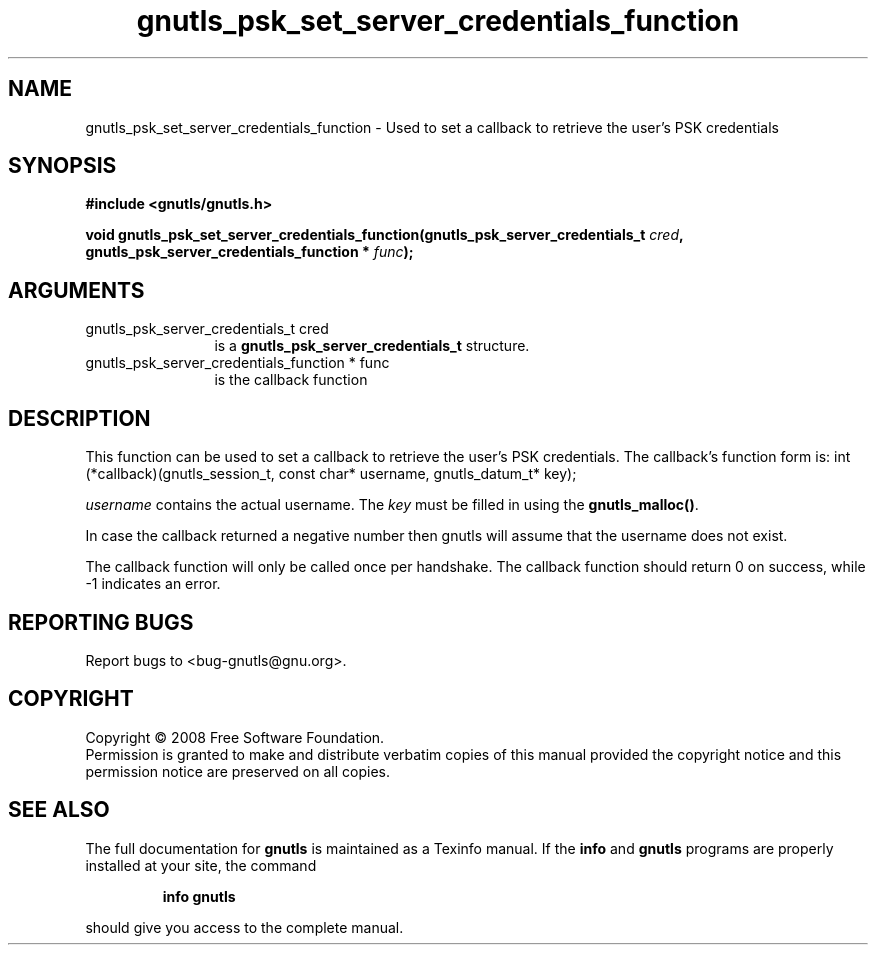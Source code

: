 .\" DO NOT MODIFY THIS FILE!  It was generated by gdoc.
.TH "gnutls_psk_set_server_credentials_function" 3 "2.6.4" "gnutls" "gnutls"
.SH NAME
gnutls_psk_set_server_credentials_function \- Used to set a callback to retrieve the user's PSK credentials
.SH SYNOPSIS
.B #include <gnutls/gnutls.h>
.sp
.BI "void gnutls_psk_set_server_credentials_function(gnutls_psk_server_credentials_t          " cred ", gnutls_psk_server_credentials_function          * " func ");"
.SH ARGUMENTS
.IP "gnutls_psk_server_credentials_t          cred" 12
is a \fBgnutls_psk_server_credentials_t\fP structure.
.IP "gnutls_psk_server_credentials_function          * func" 12
is the callback function
.SH "DESCRIPTION"
This function can be used to set a callback to retrieve the user's PSK credentials.
The callback's function form is:
int (*callback)(gnutls_session_t, const char* username,
gnutls_datum_t* key);

\fIusername\fP contains the actual username.
The \fIkey\fP must be filled in using the \fBgnutls_malloc()\fP.

In case the callback returned a negative number then gnutls will
assume that the username does not exist.

The callback function will only be called once per handshake.  The
callback function should return 0 on success, while \-1 indicates
an error.
.SH "REPORTING BUGS"
Report bugs to <bug-gnutls@gnu.org>.
.SH COPYRIGHT
Copyright \(co 2008 Free Software Foundation.
.br
Permission is granted to make and distribute verbatim copies of this
manual provided the copyright notice and this permission notice are
preserved on all copies.
.SH "SEE ALSO"
The full documentation for
.B gnutls
is maintained as a Texinfo manual.  If the
.B info
and
.B gnutls
programs are properly installed at your site, the command
.IP
.B info gnutls
.PP
should give you access to the complete manual.
